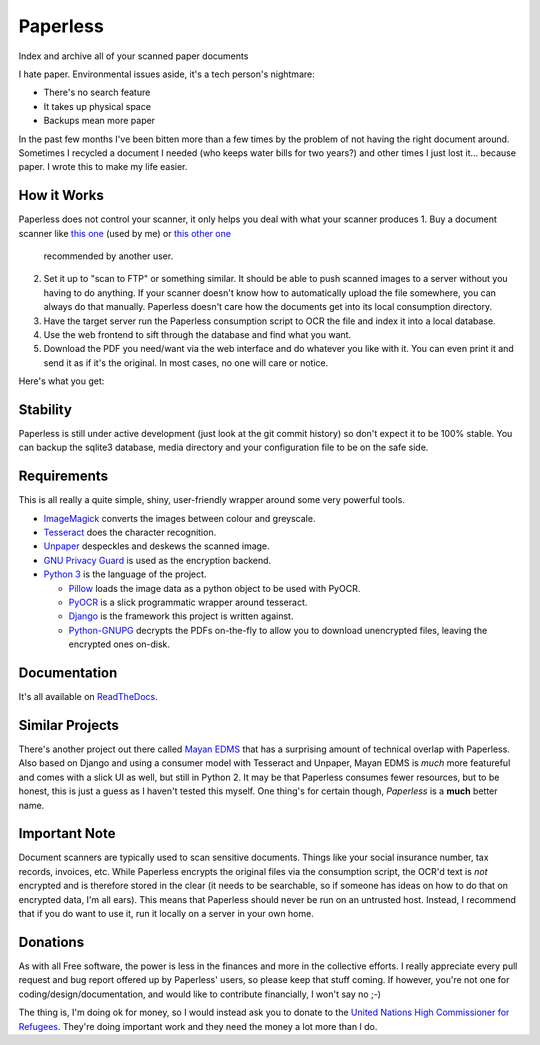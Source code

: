 Paperless
#########

|Documentation|
|Chat|
|Travis|
|Dependencies|

Index and archive all of your scanned paper documents

I hate paper.  Environmental issues aside, it's a tech person's nightmare:

* There's no search feature
* It takes up physical space
* Backups mean more paper

In the past few months I've been bitten more than a few times by the problem
of not having the right document around.  Sometimes I recycled a document I
needed (who keeps water bills for two years?) and other times I just lost
it... because paper.  I wrote this to make my life easier.


How it Works
============

Paperless does not control your scanner, it only helps you deal with what your 
scanner produces
1. Buy a document scanner like `this one`_ (used by me) or `this other one`_
   recommended by another user.
2. Set it up to "scan to FTP" or something similar. It should be able to push
   scanned images to a server without you having to do anything.  If your
   scanner doesn't know how to automatically upload the file somewhere, you can
   always do that manually.  Paperless doesn't care how the documents get into
   its local consumption directory.
3. Have the target server run the Paperless consumption script to OCR the file
   and index it into a local database.
4. Use the web frontend to sift through the database and find what you want.
5. Download the PDF you need/want via the web interface and do whatever you
   like with it.  You can even print it and send it as if it's the original.
   In most cases, no one will care or notice.

Here's what you get:

.. image:: docs/_static/screenshot.png
   :alt: The before and after
   :target: docs/_static/screenshot.png


Stability
=========

Paperless is still under active development (just look at the git commit
history) so don't expect it to be 100% stable.  You can backup the sqlite3 
database, media directory and your configuration file to be on the safe side.


Requirements
============

This is all really a quite simple, shiny, user-friendly wrapper around some very
powerful tools.

* `ImageMagick`_ converts the images between colour and greyscale.
* `Tesseract`_ does the character recognition.
* `Unpaper`_ despeckles and deskews the scanned image.
* `GNU Privacy Guard`_ is used as the encryption backend.
* `Python 3`_ is the language of the project.

  * `Pillow`_ loads the image data as a python object to be used with PyOCR.
  * `PyOCR`_ is a slick programmatic wrapper around tesseract.
  * `Django`_ is the framework this project is written against.
  * `Python-GNUPG`_ decrypts the PDFs on-the-fly to allow you to download
    unencrypted files, leaving the encrypted ones on-disk.


Documentation
=============

It's all available on `ReadTheDocs`_.


Similar Projects
================

There's another project out there called `Mayan EDMS`_ that has a surprising
amount of technical overlap with Paperless.  Also based on Django and using
a consumer model with Tesseract and Unpaper, Mayan EDMS is *much* more
featureful and comes with a slick UI as well, but still in Python 2. It may be 
that Paperless consumes fewer resources, but to be honest, this is just a guess 
as I haven't tested this myself.  One thing's for certain though, *Paperless* 
is a **much** better name.


Important Note
==============

Document scanners are typically used to scan sensitive documents.  Things like
your social insurance number, tax records, invoices, etc.  While Paperless
encrypts the original files via the consumption script, the OCR'd text is *not*
encrypted and is therefore stored in the clear (it needs to be searchable, so
if someone has ideas on how to do that on encrypted data, I'm all ears).  This
means that Paperless should never be run on an untrusted host.  Instead, I
recommend that if you do want to use it, run it locally on a server in your own
home.


Donations
=========

As with all Free software, the power is less in the finances and more in the
collective efforts.  I really appreciate every pull request and bug report
offered up by Paperless' users, so please keep that stuff coming.  If however,
you're not one for coding/design/documentation, and would like to contribute
financially, I won't say no ;-)

The thing is, I'm doing ok for money, so I would instead ask you to donate to
the `United Nations High Commissioner for Refugees`_.  They're doing important
work and they need the money a lot more than I do.

.. _this one: http://www.brother.ca/en-CA/Scanners/11/ProductDetail/ADS1500W?ProductDetail=productdetail
.. _this other one: http://www.fujitsu.com/us/products/computing/peripheral/scanners/scansnap/ix500/
.. _ImageMagick: http://imagemagick.org/
.. _Tesseract: https://github.com/tesseract-ocr
.. _Unpaper: https://www.flameeyes.eu/projects/unpaper
.. _GNU Privacy Guard: https://gnupg.org/
.. _Python 3: https://python.org/
.. _Pillow: https://pypi.python.org/pypi/pillowfight/
.. _PyOCR: https://github.com/jflesch/pyocr
.. _Django: https://www.djangoproject.com/
.. _Python-GNUPG: http://pythonhosted.org/python-gnupg/
.. _ReadTheDocs: https://paperless.readthedocs.org/
.. _Mayan EDMS: https://mayan.readthedocs.org/en/latest/
.. _United Nations High Commissioner for Refugees: https://donate.unhcr.org/int-en/general
.. |Documentation| image:: https://readthedocs.org/projects/paperless/badge/?version=latest
   :alt: Read the documentation at https://paperless.readthedocs.org/
   :target: https://paperless.readthedocs.org/
.. |Chat| image:: https://badges.gitter.im/danielquinn/paperless.svg
   :alt: Join the chat at https://gitter.im/danielquinn/paperless
   :target: https://gitter.im/danielquinn/paperless?utm_source=badge&utm_medium=badge&utm_campaign=pr-badge&utm_content=badge
.. |Travis| image:: https://travis-ci.org/danielquinn/paperless.svg?branch=master
   :target: https://travis-ci.org/danielquinn/paperless
.. |Dependencies| image:: https://www.versioneye.com/user/projects/57b33b81d9f1b00016faa500/badge.svg?style=flat-square
   :target: https://www.versioneye.com/user/projects/57b33b81d9f1b00016faa500
